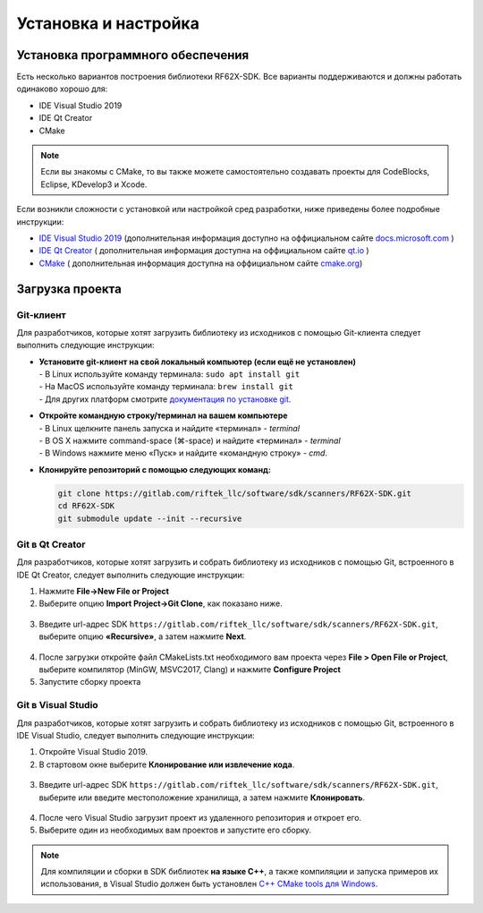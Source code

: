 .. _install_and_settings:

*******************************************************************************
Установка и настройка
*******************************************************************************

.. _install_software:

Установка программного обеспечения
===============================================================================

Есть несколько вариантов построения библиотеки RF62X-SDK. Все варианты поддерживаются 
и должны работать одинаково хорошо для:

- IDE Visual Studio 2019
- IDE Qt Creator
- CMake

.. note:: Если вы знакомы с CMake, то вы также можете самостоятельно создавать 
   проекты для CodeBlocks, Eclipse, KDevelop3 и Xcode.

Если возникли сложности с установкой или настройкой сред разработки, ниже 
приведены более подробные инструкции:

-  `IDE Visual Studio 2019 <https://docs.microsoft.com/ru-ru/visualstudio/install/install-visual-studio?view=vs-2019>`__  (дополнительная информация доступно на оффициальном сайте `docs.microsoft.com <https://docs.microsoft.com>`__ )
-  `IDE Qt Creator <https://www.qt.io/download>`__ ( дополнительная информация доступна на оффициальном сайте `qt.io <https://www.qt.io/>`__ )
-  `CMake  <https://cmake.org/install/>`__ ( дополнительная информация доступна на оффициальном сайте `cmake.org <https://cmake.org/>`__)


.. _clone_rf62x_sdk:

Загрузка проекта 
===============================================================================

Git-клиент
-------------------------------------------------------------------------------

Для разработчиков, которые хотят загрузить библиотеку из исходников с помощью 
Git-клиента следует выполнить следующие инструкции:

*  | **Установите git-клиент на свой локальный компьютер (если ещё не установлен)**
   | - В Linux используйте команду терминала: ``sudo apt install git``
   | - На MacOS используйте команду терминала: ``brew install git``
   | - Для других платформ смотрите `документация по установке git <https://git-scm.com/downloads>`__.

*  | **Откройте командную строку/терминал на вашем компьютере**
   | - В Linux щелкните панель запуска и найдите «терминал» - `terminal`
   | - В OS X нажмите command-space (⌘-space) и найдите «терминал» - `terminal`
   | - В Windows нажмите меню «Пуск» и найдите «командную строку» - `cmd`.

*  **Клонируйте репозиторий с помощью следующих команд:**

   .. code-block:: bash

      git clone https://gitlab.com/riftek_llc/software/sdk/scanners/RF62X-SDK.git
      cd RF62X-SDK
      git submodule update --init --recursive

Git в Qt Creator
-------------------------------------------------------------------------------

Для разработчиков, которые хотят загрузить и собрать библиотеку из исходников с 
помощью Git, встроенного в IDE Qt Creator, следует выполнить следующие инструкции:

1. Нажмите **File->New File or Project**


2. Выберите опцию **Import Project->Git Clone**, как показано ниже.

.. figure:: ../_static/clone-qt-code.png
    :alt: chouse repo
    :width: 100%
    :align: center


3. Введите url-адрес SDK ``https://gitlab.com/riftek_llc/software/sdk/scanners/RF62X-SDK.git``, 
   выберите опцию **«Recursive»**, а затем нажмите **Next**.

.. figure:: ../_static/clone-qt-code-repo.png
    :alt: chouse repo
    :width: 100%
    :align: center

4. После загрузки откройте файл CMakeLists.txt необходимого вам проекта  
   через **File > Open File or Project**, выберите компилятор (MinGW, MSVC2017, Clang)
   и нажмите **Configure Project**

5. Запустите сборку проекта


Git в Visual Studio
-------------------------------------------------------------------------------

Для разработчиков, которые хотят загрузить и собрать библиотеку из исходников с 
помощью Git, встроенного в IDE Visual Studio, следует выполнить следующие инструкции:

1. Откройте Visual Studio 2019.

2. В стартовом окне выберите **Клонирование или извлечение кода**.

.. figure:: ../_static/clone-checkout-code-dark.png
    :alt: clone code
    :width: 100%
    :align: center

3. Введите url-адрес SDK ``https://gitlab.com/riftek_llc/software/sdk/scanners/RF62X-SDK.git``,
   выберите или введите местоположение хранилища, а затем нажмите **Клонировать**.

.. figure:: ../_static/clone-checkout-code-git-repo-dark.png
    :alt: chouse repo
    :width: 100%
    :align: center

4. После чего Visual Studio загрузит проект из удаленного репозитория и откроет его.

5. Выберите один из необходимых вам проектов и запустите его сборку.

.. figure:: ../_static/run-csharp-code-git-repo-dark.png
    :alt: chouse repo
    :width: 100%
    :align: center

.. note:: Для компиляции и сборки в SDK библиотек **на языке С++**, 
   а также компиляции и запуска примеров их использования, в Visual Studio 
   должен быть установлен `C++ CMake tools для Windows <https://docs.microsoft.com/en-us/cpp/build/cmake-projects-in-visual-studio?view=vs-2019>`__.




